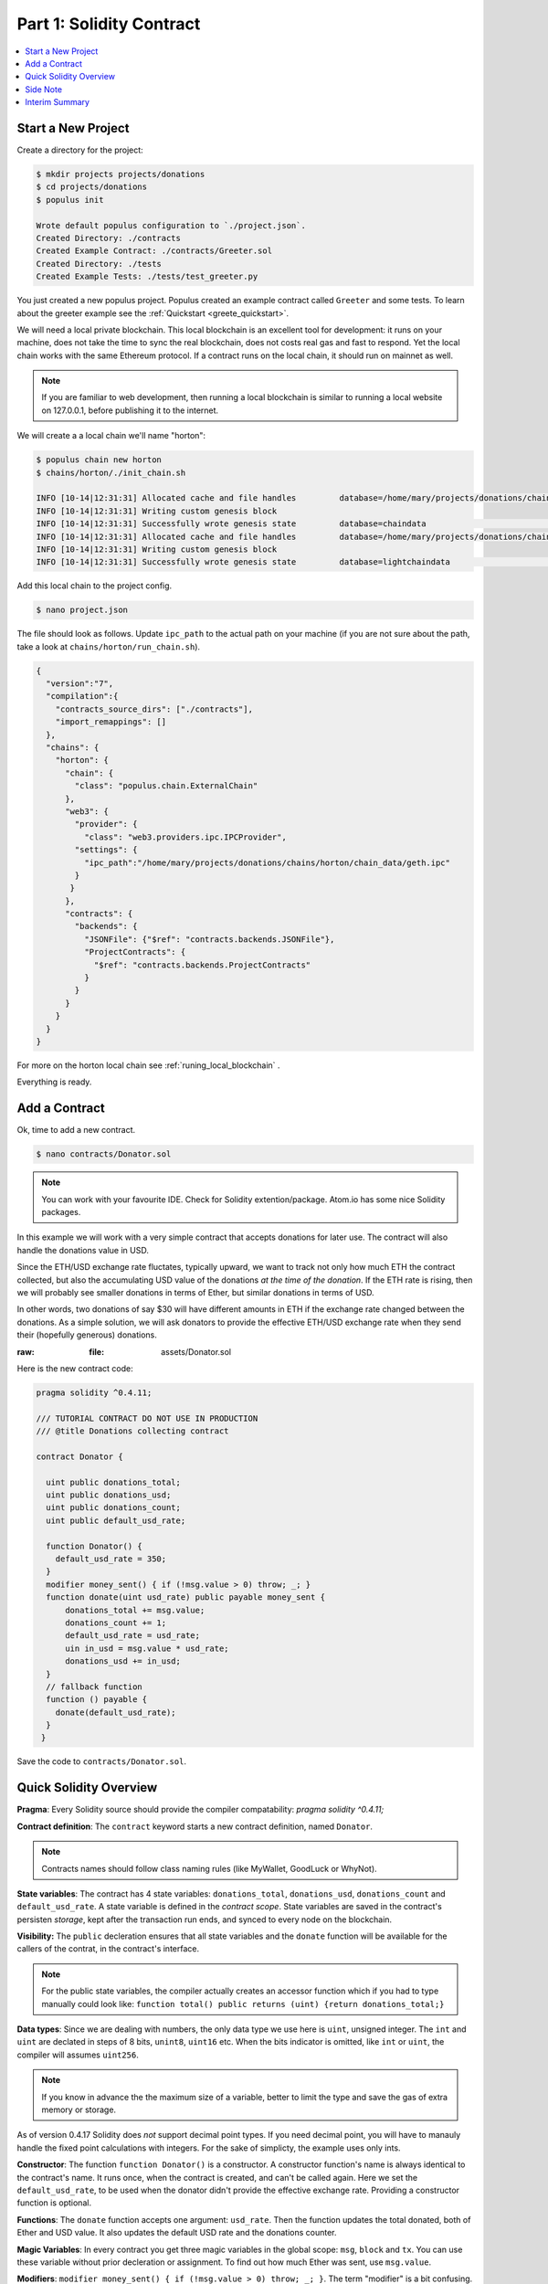 Part 1: Solidity Contract
=====================

.. contents:: :local:


Start a New Project
-------------------

Create a directory for the project:

.. code-block:: bash

    $ mkdir projects projects/donations
    $ cd projects/donations
    $ populus init

    Wrote default populus configuration to `./project.json`.
    Created Directory: ./contracts
    Created Example Contract: ./contracts/Greeter.sol
    Created Directory: ./tests
    Created Example Tests: ./tests/test_greeter.py


You just created a new populus project. Populus created an example contract called ``Greeter`` and some tests.
To learn about the greeter example see the :ref:`Quickstart <greete_quickstart>`.

We will need a local private blockchain. This local blockchain
is an excellent tool for development: it runs on your machine, does not take the time to sync the real blockchain, does not
costs real gas and fast to respond.
Yet the local chain works with the same Ethereum protocol. If a contract runs
on the local chain, it should run on mainnet as well.

.. note::
    If you are familiar to web development, then running a local blockchain is
    similar to running a local website on 127.0.0.1, before publishing it to the internet.

We will create a a local chain we'll name "horton":

.. code-block:: bash

    $ populus chain new horton
    $ chains/horton/./init_chain.sh

    INFO [10-14|12:31:31] Allocated cache and file handles         database=/home/mary/projects/donations/chains/horton/chain_data/geth/chaindata cache=16 handles=16
    INFO [10-14|12:31:31] Writing custom genesis block
    INFO [10-14|12:31:31] Successfully wrote genesis state         database=chaindata                                                                        hash=faa498…370bf1
    INFO [10-14|12:31:31] Allocated cache and file handles         database=/home/mary/projects/donations/chains/horton/chain_data/geth/lightchaindata cache=16 handles=16
    INFO [10-14|12:31:31] Writing custom genesis block
    INFO [10-14|12:31:31] Successfully wrote genesis state         database=lightchaindata                                                                        hash=faa498…370bf1

Add this local chain to the project config.

.. code-block:: shell

    $ nano project.json

The file should look as follows. Update ``ipc_path`` to the actual path on
your machine (if you are not sure about the path, take a
look at ``chains/horton/run_chain.sh``).

.. code-block:: javascript

  {
    "version":"7",
    "compilation":{
      "contracts_source_dirs": ["./contracts"],
      "import_remappings": []
    },
    "chains": {
      "horton": {
        "chain": {
          "class": "populus.chain.ExternalChain"
        },
        "web3": {
          "provider": {
            "class": "web3.providers.ipc.IPCProvider",
          "settings": {
            "ipc_path":"/home/mary/projects/donations/chains/horton/chain_data/geth.ipc"
          }
         }
        },
        "contracts": {
          "backends": {
            "JSONFile": {"$ref": "contracts.backends.JSONFile"},
            "ProjectContracts": {
              "$ref": "contracts.backends.ProjectContracts"
            }
          }
        }
      }
    }
  }


For more on the horton local chain see :ref:`runing_local_blockchain` .

Everything is ready.

Add a Contract
----------------

Ok, time to add a new contract.

.. code-block:: shell

    $ nano contracts/Donator.sol


.. note::

    You can work with your favourite IDE. Check for Solidity extention/package. Atom.io
    has some nice Solidity packages.


In this example we will work with a very simple contract that accepts donations for later use.
The contract will also handle the donations value in USD.

Since the ETH/USD exchange rate fluctates, typically upward, we want to track not only how much ETH the contract collected,
but also the accumulating USD value of the donations *at the time of the donation*.
If the ETH rate is rising, then we will probably see smaller donations
in terms of Ether, but similar donations in terms of USD.

In other words, two donations of say $30 will have different amounts in ETH if the exchange rate changed between
the donations. As a simple solution, we will ask donators to provide the effective ETH/USD exchange rate when they send their (hopefully generous) donations.

:raw:
  :file: assets/Donator.sol


Here is the new contract code:

.. code-block:: solidity

    pragma solidity ^0.4.11;

    /// TUTORIAL CONTRACT DO NOT USE IN PRODUCTION
    /// @title Donations collecting contract

    contract Donator {

      uint public donations_total;
      uint public donations_usd;
      uint public donations_count;
      uint public default_usd_rate;

      function Donator() {
        default_usd_rate = 350;
      }
      modifier money_sent() { if (!msg.value > 0) throw; _; }
      function donate(uint usd_rate) public payable money_sent {
          donations_total += msg.value;
          donations_count += 1;
          default_usd_rate = usd_rate;
          uin in_usd = msg.value * usd_rate;
          donations_usd += in_usd;
      }
      // fallback function
      function () payable {
        donate(default_usd_rate);
      }
     }



Save the code to ``contracts/Donator.sol``.


Quick Solidity Overview
-----------------------

**Pragma**:
Every Solidity source should provide the compiler compatability: `pragma solidity ^0.4.11;`

**Contract definition**:
The ``contract`` keyword starts a new contract definition, named ``Donator``.

.. note::

    Contracts names should follow class naming rules (like MyWallet, GoodLuck or WhyNot).

**State variables**:
The contract has 4 state variables: ``donations_total``, ``donations_usd``, ``donations_count`` and ``default_usd_rate``.
A state variable is defined in the *contract scope*.
State variables are saved in the contract's persisten *storage*,
kept after the transaction run ends, and synced to every node on the blockchain.

**Visibility:**
The ``public`` decleration ensures that all state variables and the ``donate`` function will be available for the callers
of the contrat, in the contract's interface.

.. note::
    For the public state variables, the compiler actually creates an accessor function
    which if you had to type manually could look like: ``function total() public returns (uint) {return donations_total;}``

**Data types**:
Since we are dealing with numbers, the only data type we use here is ``uint``, unsigned integer. The ``int`` and ``uint``
are declated in steps of 8 bits, ``unint8``, ``uint16`` etc. When the bits indicator is omitted, like ``int`` or ``uint``, the compiler will
assumes ``uint256``.

.. note::

    If you know in advance the the maximum size of a variable, better to limit the type and save the gas of extra
    memory or storage.

As of version 0.4.17 Solidity does *not* support decimal point types. If you need decimal point, you will have to manauly handle
the fixed point calculations with integers. For the sake of simplicty, the example uses only ints.


**Constructor**:
The function ``function Donator()`` is a constructor. A constructor function's name is always identical to the contract's name.
It runs once, when the contract is created, and can't be called again. Here we set the ``default_usd_rate``, to be used
when the donator didn't provide the effective exchange rate. Providing a constructor function is optional.


**Functions**:
The ``donate`` function accepts one argument: ``usd_rate``. Then the function
updates the total donated, both of Ether and USD value. It also updates the default USD rate and the donations counter.

**Magic Variables**:
In every contract you get three magic variables in the global scope: ``msg``, ``block`` and ``tx``. You can use these
variable without prior decleration or assignment. To find out how much
Ether was sent, use ``msg.value``.

**Modifiers**:
``modifier money_sent() { if (!msg.value > 0) throw; _; }``. The term "modifier" is a bit confusing.
A modifier of a function is  *another* function that injects, or modifies, code, typically to verify some pre-existing condition.
Since the donate function uses the modifier ``function donate(uint usd_rate) public payable money_sent {...}``,
then ``money_sent`` will run *before* ``donate``. The code in ``donate`` will run only if ``msg.value > 0``, and make sure
that the ``donations_count`` does not increase by a zero donation.

.. note::

    The modifier syntax uses ``_;`` to tell solidity where to insert the *modified* function.
    We can of course check the include the modifier condition the original function, but a declared modifier is handy
    when you want to use the same pre-condition validation in more than one function.

.. _fallback_func:

**Fallback**:
The weired function without a name, ``function () payable {...}``, is the "fallback". It calls ``donate``, so when somebody just
send Ether to the contract address without explicitly call ``donate``, we can still accept the Ether. A fallback function
is what the contract runs when called *without an explicit function name*. This happens (a) when you call a contract
with  ``address.call``, and (b) when just send just Ether, in a transaction that don't call anything.

.. note::

    If a contract has a fallback function, and you should assume it has one, then just sending
    Ether to a contract invokes code execution.

**Payable**:
``function donate(uint usd_rate) public payable money_sent {...}`` and ``function () payable {...}`` use the *payable*
builtin modifier, in order to accept Ether. Otherwise, without this modifier, a transaction that sends Ether will fail.
If none of the contract functions has a ``payable`` modifier, the contract can't accept Ether.

**Initial Values**:
Note that ``donations_total += msg.value;`` was used before any assignment to ``donations_total``. The variables are auto initiated
with default values.


Side Note
---------

This Donator example is fairly simple.

If you are following the Ethereum world for a while, you probably noticed that many Ethereum projects are much more complex.
People and companies try to use contracts to manage distributed activity among very large groups,
assuming you need special, usually complex, code and strategies that defend against bad actores.
Some noticeable initiatives are the decentrelized autonomous organizations (DAO),
getting groups decisions where the voting rights are proportional to the Ether the voter sent to the contract,
or crowd funding with Ether, initial coin offerings (ICO),
feeds that send the contract up-to-date data from the "outside world", etc.

Don't let these projects intimidate you.

If you have a simple Ethereum based idea that is useful,
even for you personally, or to family and friends, go ahead and implement it. A small group of people that already know each other and
**trust** each other don't need the complex overhead. Just make sure the contract code is correct. You can do really nice things,
some are not possible without Ethereum.

We would be delighted to hear how it worked!


Interim Summary
---------------

So far you have:

* Initiated a project
* Initiated a local blockchain
* Added a new contract

Great. Next step is compiling and first deployment.

